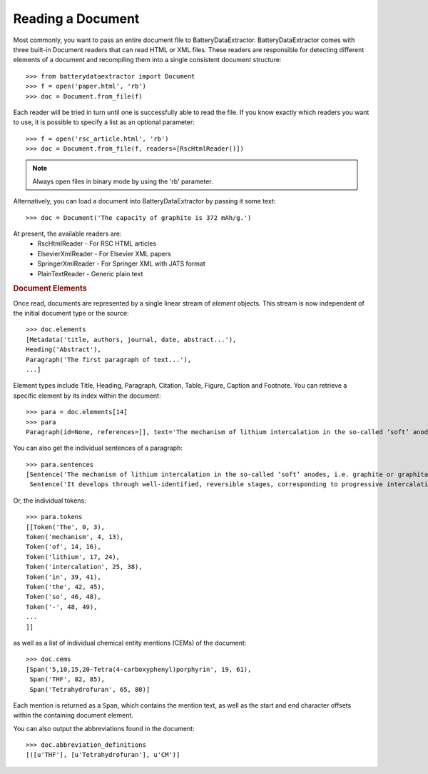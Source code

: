 =================================
Reading a Document
=================================

Most commonly, you want to pass an entire document file to BatteryDataExtractor. BatteryDataExtractor comes with three built-in Document readers that can read HTML or XML files. These readers are responsible for detecting different elements of a document and recompiling them into a single consistent document structure::

    >>> from batterydataextractor import Document
    >>> f = open('paper.html', 'rb')
    >>> doc = Document.from_file(f)

Each reader will be tried in turn until one is successfully able to read the file. If you know exactly which readers you want to use, it is possible to specify a list as an optional parameter::

    >>> f = open('rsc_article.html', 'rb')
    >>> doc = Document.from_file(f, readers=[RscHtmlReader()])

.. note:: Always open files in binary mode by using the 'rb' parameter.

Alternatively, you can load a document into BatteryDataExtractor by passing it some text::

    >>> doc = Document('The capacity of graphite is 372 mAh/g.')

At present, the available readers are:
    * RscHtmlReader - For RSC HTML articles
    * ElsevierXmlReader - For Elsevier XML papers
    * SpringerXmlReader - For Springer XML with JATS format
    * PlainTextReader - Generic plain text

.. rubric:: Document Elements

Once read, documents are represented by a single linear stream of `element` objects. This stream is now independent of the initial document type or the source::

    >>> doc.elements
    [Metadata('title, authors, journal, date, abstract...'),
    Heading('Abstract'),
    Paragraph('The first paragraph of text...'),
    ...]

Element types include Title, Heading, Paragraph, Citation, Table, Figure, Caption and Footnote. You can retrieve a specific element by its index within the document::

    >>> para = doc.elements[14]
    >>> para
    Paragraph(id=None, references=[], text='The mechanism of lithium intercalation in the so-called ‘soft’ anodes, i.e. graphite or graphitable carbons, is well known. It develops through well-identified, reversible stages, corresponding to progressive intercalation within discrete graphene layers, to reach the formation of LiC6 with a maximum theoretical capacity of 372 ± 2.4 mAh g−1.')

You can also get the individual sentences of a paragraph::

    >>> para.sentences
    [Sentence('The mechanism of lithium intercalation in the so-called ‘soft’ anodes, i.e. graphite or graphitable carbons, is well known.', 0, 123),
     Sentence('It develops through well-identified, reversible stages, corresponding to progressive intercalation within discrete graphene layers, to reach the formation of LiC6 with a maximum theoretical capacity of 372 ± 2.4 mAh g−1.', 124, 344)]

Or, the individual tokens::

    >>> para.tokens
    [[Token('The', 0, 3),
    Token('mechanism', 4, 13),
    Token('of', 14, 16),
    Token('lithium', 17, 24),
    Token('intercalation', 25, 38),
    Token('in', 39, 41),
    Token('the', 42, 45),
    Token('so', 46, 48),
    Token('-', 48, 49),
    ...
    ]]


as well as a list of individual chemical entity mentions (CEMs) of the document::

    >>> doc.cems
    [Span('5,10,15,20-Tetra(4-carboxyphenyl)porphyrin', 19, 61),
     Span('THF', 82, 85),
     Span('Tetrahydrofuran', 65, 80)]

Each mention is returned as a ``Span``, which contains the mention text, as well as the start and end character offsets within the containing document element.

You can also output the abbreviations found in the document::

    >>> doc.abbreviation_definitions
    [([u'THF'], [u'Tetrahydrofuran'], u'CM')]


